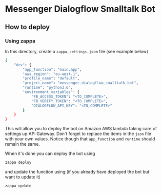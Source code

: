 * Messenger Dialogflow Smalltalk Bot

** How to deploy 

*** Using zappa

In this directory, create a =zappa_settings.json= file (see example below) 
#+BEGIN_SRC sh
{
    "dev": {
        "app_function": "main.app",
        "aws_region": "eu-west-1",
        "profile_name": "default",
        "project_name": "messenger_dialogflow_smalltalk_bot",
        "runtime": "python3.6",
        "environment_variables": {
            "FB_ACCESS_TOKEN": "<TO_COMPLETE>",
            "FB_VERIFY_TOKEN": "<TO_COMPLETE>",
            "DIALOGFLOW_API_KEY": "<TO_COMPLETE>"
        }
    }
}
#+END_SRC

This will allow you to deploy the bot on Amazon AWS lambda taking care of settings up 
API Gateway. Don't forget to replace the items in the =json= file 
with your own values. Notice though that =app_function= and =runtime=
should remain the same.

When it's done you can deploy the bot using 
#+BEGIN_SRC sh
zappa deploy
#+END_SRC

and update the function using (if you already have deployed 
the bot but want to update it)
#+BEGIN_SRC 
zappa update
#+END_SRC
